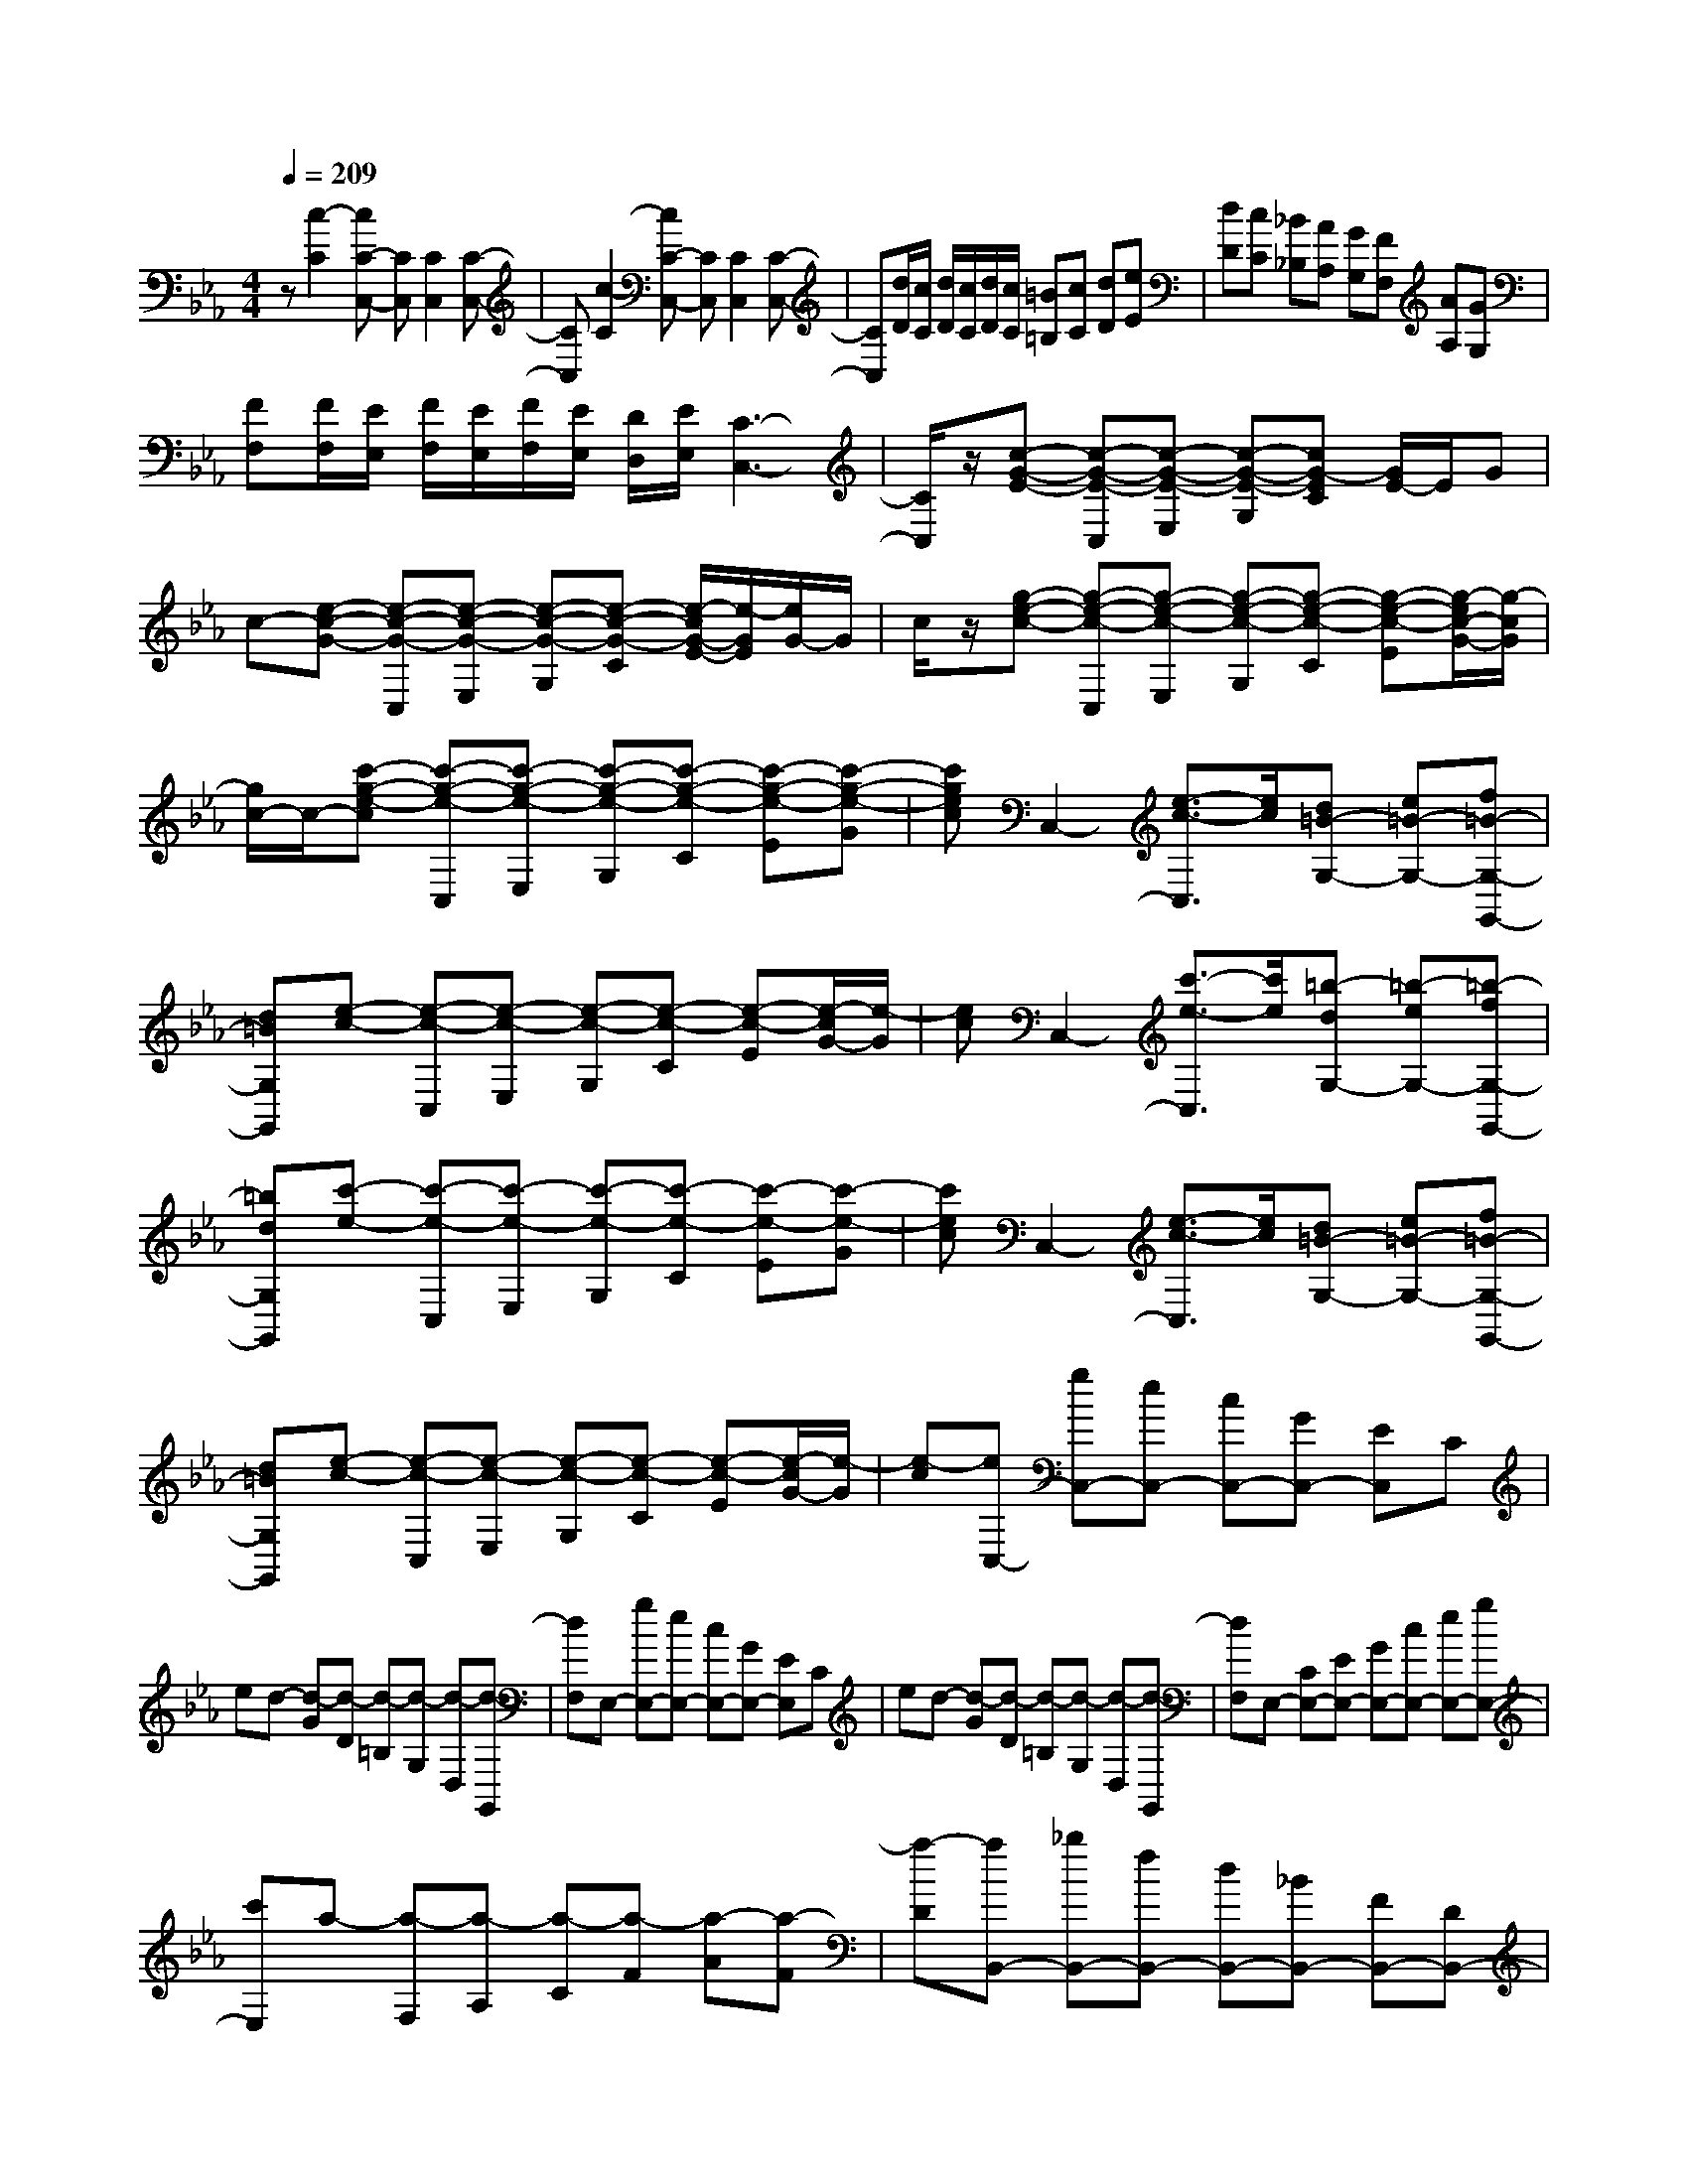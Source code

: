 % input file /home/ubuntu/MusicGeneratorQuin/training_data/scarlatti/K037.MID
X: 1
T: 
M: 4/4
L: 1/8
Q:1/4=209
% Last note suggests minor mode tune
K:Eb % 3 flats
%
% Time signature=4/4  MIDI-clocks/click=24  32nd-notes/24-MIDI-clocks=8
z[c2-C2][cC-C,-] [CC,][C2C,2][C-C,-]|[CC,][c2-C2][cC-C,-] [CC,][C2C,2][C-C,-]|[CC,][d/2D/2][c/2C/2] [d/2D/2][c/2C/2][d/2D/2][c/2C/2] [=B=B,][cC] [dD][eE]|[dD][cC] [_B_B,][AA,] [GG,][FF,] [AA,][GG,]|
[FF,][F/2F,/2][E/2E,/2] [F/2F,/2][E/2E,/2][F/2F,/2][E/2E,/2] [D/2D,/2][E/2E,/2][C3-C,3-]|[C/2C,/2]z/2[c-G-E-] [c-G-E-C,][c-G-E-E,] [c-G-E-G,][cG-EC] [G/2E/2-]E/2G|c-[e-c-G-] [e-c-G-C,][e-c-G-E,] [e-c-G-G,][e-c-G-C] [e/2-c/2G/2-E/2-][e/2-G/2E/2][e/2G/2-]G/2|c/2z/2[g-e-c-] [g-e-c-C,][g-e-c-E,] [g-e-c-G,][g-e-c-C] [g-e-c-E][g/2-e/2c/2-G/2-][g/2-c/2G/2]|
[g/2c/2-]c/2-[c'-g-e-c] [c'-g-e-C,][c'-g-e-E,] [c'-g-e-G,][c'-g-e-C] [c'-g-e-E][c'-g-e-G]|[c'gec]C,2-[e3/2-c3/2-C,3/2][e/2c/2][d=B-G,-] [e=B-G,-][f=B-G,-G,,-]|[d=BG,G,,][e-c-] [e-c-C,][e-c-E,] [e-c-G,][e-c-C] [e-c-E][e/2-c/2G/2-][e/2-G/2]|[ec]C,2-[c'3/2-e3/2-C,3/2][c'/2e/2][=b-dG,-] [=b-eG,-][=b-fG,-G,,-]|
[=bdG,G,,][c'-e-] [c'-e-C,][c'-e-E,] [c'-e-G,][c'-e-C] [c'-e-E][c'-e-G]|[c'ec]C,2-[e3/2-c3/2-C,3/2][e/2c/2][d=B-G,-] [e=B-G,-][f=B-G,-G,,-]|[d=BG,G,,][e-c-] [e-c-C,][e-c-E,] [e-c-G,][e-c-C] [e-c-E][e/2-c/2G/2-][e/2-G/2]|[e-c][eC,-] [gC,-][eC,-] [cC,-][GC,-] [EC,]C|
ed- [d-G][d-D] [d-=B,][d-G,] [d-D,][d-G,,]|[dF,]E,- [gE,-][eE,-] [cE,-][GE,-] [EE,]C|ed- [d-G][d-D] [d-=B,][d-G,] [d-D,][d-G,,]|[dF,]E,- [CE,-][EE,-] [GE,-][cE,-] [eE,-][gE,-]|
[c'E,]a- [a-F,][a-A,] [a-C][a-F] [a-A][a-F]|[a-D][aB,,-] [_bB,,-][fB,,-] [dB,,-][_BB,,-] [FB,,-][DB,,-]|[_B,B,,-][G-B,,] [G-E,][G-G,] [GB,]E G-[G-E]|[G-C][GE,-] [g-E,][g/2G/2-E/2-][G/2E/2-] [g-E][g/2=A/2-D/2-][=A/2-D/2-] [f=AD][e=B-G,-]|
[d=BG,][ecC-] [g-C][g/2G/2-E/2-][G/2E/2-] [g-E][g/2=A/2-D/2-][=A/2-D/2-] [f=AD][e=B-G,-]|[d=BG,][ecC-] [c'-C][c'/2c/2-A,/2-][c/2A,/2-] [c'-A,][c'/2d/2-G,/2-][d/2-G,/2-] [bdG,][a=e-C,-]|[g=eC,][afF-] [c'-F][c'/2c/2-_A/2-][c/2A/2-] [c'-A][c'/2d/2-G/2-][d/2-G/2-] [bdG][a=e-C-]|[g=eC][afF-] [b-F][b/2_B/2-G/2-][B/2G/2-] [b-G][b/2c/2-A/2-][c/2-A/2-] [acA][gd-B-]|
[fdB][g_eE-] [b-E][b/2B/2-G/2-][B/2G/2-] [b-G][b/2c/2-A/2-][c/2-A/2-] [acA][gd-B-]|[fdB][geE-] [fE][fD-] [eD][eC-] [dC][dB,-]|[cB,][cE-] [BE][BD-] [AD][AC-] [GC][_GE-]|[=GE][G2D2-][_G2D2-][DD,-] D,-[B-D,]|
Be d[eG,-] [fG,][gG,-] [eG,][dG,-]|[_dG,][_d_G,-] [=d_G,][dF,-] [eF,][fF,-] [dF,][cF,-]|[=BF,][=B=E,-] [c=E,][c_E,-] [dE,][eE,-] [cE,][_BE,-]|[=AE,][=AD,-] [BD,][BD,-] [cD,][dB,,-] [BB,,][_AB,,-]|
[=GB,,][GC,-] [AC,][AD,-] [=BD,][=BE,-] [cE,][cF,-]|[dF,][d=G,-] [eG,][e=A,,-] [_g=A,,][_gB,,-] [=gB,,][gC,-]|[=aC,][=aD,-] [bD,][bE,-] [c'E,][c'E,-] [bE,][bD,-]|[=aD,][=aC,-] [gC,][gB,,-] [fB,,][f=A,,-] [e=A,,][eG,,-]|
[dG,,][dF,,-] [cF,,][cE,,-] [_BE,,][BD,,-] [=AD,,][e-GC,-]|[e_GC,][d=GD,-] [GD,][cE,-] [=AE,][B2G2D,2-][=A-_G-D,-D,,-]|[=A_GD,D,,][d-B-=G-] [d-B-G-G,,][d-B-G-B,,] [d-B-G-D,][d-B-G-G,] [d-B-GB,][d-B-D]|[dBG-][g-d-B-G] [g-d-B-G,,][g-d-B-B,,] [g-d-B-D,][g-d-B-G,] [g-d-B-B,][g-d-B-D]|
[g-d-B-G][g2d2B2G,,2-][b2g2G,,2][=a_g-D,-] [b_g-D,-][c'_g-D,-D,,-]|[=a_gD,D,,][b-=g-] [b-g-G,,][b-g-B,,] [b-g-D,][b-g-G,] [b-g-B,][b-g-D]|[b-g-G][b2g2G,,2-][g2B2G,,2][_g=A-D,-] [=g=A-D,-][=a=A-D,-D,,-]|[_g=AD,D,,][=g-B-] [g-B-G,,][g-B-B,,] [g-B-D,][g-B-G,] [g-B-B,][g-B-D]|
[g-B-G][g2B2G,,2-][B2G2G,,2][=A_G-] [B_G][cD,-]|[=AD,][dB,,-] [_GB,,][=G-E,-] [GCE,][B,-D,-] [G-B,D,-][G=A,-D,-D,,-]|[_G=A,D,D,,][G,G,,-] [D,G,,-][B,G,,-] [G,G,,-][DG,,-] [B,G,,-][=GG,,-]|[DG,,-][BG,,-] [GG,,-][dG,,-] [BG,,]g- [g-d][g-B]|
[gd]G- [gG-][dG-] [gG-][BG-] [dG-][G-G]|[BG]D G-[G-B,] [GD]G, B,D,|G,-[G,G,,-] G,,6-|G,,/2z/2[G2-G,2][GG,-G,,-] [G,G,,][G,2G,,2][G,-G,,-]|
[G,G,,][=A/2=A,/2][G/2G,/2] [=A/2=A,/2][G/2G,/2][=A/2=A,/2][G/2G,/2] [_G_G,][=G=G,] [=A=A,][BB,]|[=A=A,][GG,] [FF,][EE,] [DD,][CC,] [EE,][DD,]|[CC,][C/2C,/2][B,/2B,,/2] [C/2C,/2][B,/2B,,/2][C/2C,/2][B,/2B,,/2] [=A,/2=A,,/2][B,/2B,,/2][G,3-G,,3-]|[G,G,,][B2-B,2][BB,-B,,-] [B,B,,][B,2B,,2][B,-B,,-]|
[B,B,,][c/2C/2][B/2B,/2] [c/2C/2][B/2B,/2][c/2C/2][B/2B,/2] [=A=A,][BB,] [cC][dD]|[cC][BB,] [=A=A,][GG,] [FF,][EE,] [GG,][FF,]|[EE,][E/2E,/2][D/2D,/2] [E/2E,/2][D/2D,/2][E/2E,/2][D/2D,/2] [C/2C,/2][D/2D,/2][B,3-B,,3-]|[B,B,,-][f-d-B-B,,] [f-d-B-B,,][f-d-B-D,] [f-d-B-F,][f-d-B-B,] [f-d-BD][f-d-F]|
[fdB]F,,2-[=AFF,,-] [BF,,-][cFF,,-] [dF,,-][eFF,,-]|[cF,,][d-B-F-] [d-B-F-B,,][d-B-F-D,] [d-B-F-F,][d-B-F-B,] [d-B-FD][d-BF]|[dB]F,,2-[=AFF,,-] [BF,,-][cFF,,-] [dF,,-][eFF,,-]|[cF,,][d-B-F-] [d-B-F-B,,][d-B-F-D,] [d-B-F-F,][d-B-F-B,] [d-B-FD][d-BF]|
[dB]G,,2-[=BGG,,-] [cG,,-][dGG,,-] [eG,,-][fGG,,-]|[dG,,-][e-c-G-G,,] [e-c-G-C,][e-c-G-E,] [e-c-G-G,][e-c-G-C] [e-c-GE][e-cG]|[ec]G,,2-[=BGG,,-] [cG,,-][dGG,,-] [eG,,-][fGG,,-]|[dG,,-][e-c-G-G,,] [e-c-G-C,][e-c-G-E,] [e-c-G-G,][e-c-G-C] [e-c-GE][e-cG]|
[ec]G,,2-[=BGG,,-] [cG,,-][dGG,,-] [eG,,-][f/2-G/2-G,,/2][f/2G/2]|d=e f[=eC,-] [dC,][cC,-] [_BC,][_AC,-]|[GC,][AC,-] [GC,][AF,-C,-] [fF,C,][AF,-C,-] [GF,C,][AF,-C,-]|[fF,C,][GF,-C,-] [FF,C,][G=E,-C,-] [=e=E,C,][G=E,-C,-] [F=E,C,][G=E,-C,-]|
[=e=E,C,][AC,-] [GC,][AF,-C,-] [f-F,C,][fAF,-C,-] [GF,C,][AF,-C,-]|[f-F,C,][fGF,-C,-] [FF,C,][G=E,-C,-] [=e-=E,C,][=eG=E,-C,-] [F=E,C,][G=E,-C,-]|[=e=E,C,][AC,-] [GC,][AF,-C,-] [f-F,C,][fAF,-C,-] [GF,C,][AF,-C,-]|[_e-F,C,][eF_E,-B,,-] [EE,B,,][FD,-B,,-] [d-D,B,,][dFD,-B,,-] [ED,B,,][FD,-B,,-]|
[dD,B,,][GB,,-] [FB,,][GE,-B,,-] [e-E,B,,][eGE,-B,,-] [FE,B,,][GE,-B,,-]|[e-E,B,,][eFE,-B,,-] [EE,B,,][FD,-B,,-] [d-D,B,,][dFD,-B,,-] [ED,B,,][FD,-B,,-]|[d-D,B,,][dFD,-_A,,-] [ED,A,,][FC,-A,,-] [d-C,A,,][dEC,-A,,-] [DC,A,,][EC,-A,,-]|[c-C,A,,][c2E2G,,2][=B3-D3G,3] =B/2z/2g-|
g_a g[aC,-] [bC,][c'C,-] [bC,][aC,-]|[_gC,][_g=B,,-] [=g=B,,][g_B,,-] [=aB,,][bB,,-] [gB,,][fB,,-]|[=eB,,][=e=A,,-] [f=A,,][f_A,,-] [gA,,][_aA,,-] [fA,,][_eA,,-]|[dA,,][dG,,-] [eG,,][eG,,-] [_gG,,][=gE,,-] [eE,,][dE,,-]|
[cE,,][cF,,-] [_dF,,][_dG,,-] [=eG,,][=eA,,-] [fA,,][fG,,-]|[_eG,,][eF,,-] [=dF,,][dE,,-] [cE,,][cD,,-] [=BD,,][=BC-]|[cC][d-=B,-] [dF=B,][c-EC-] [c-DC][c-EG,-] [cFG,-][=BEG,-G,,-]|[DG,G,,][c-E-] [c-E-C,][c-E-E,] [c-E-G,][c-EC] [c-E][cG]|
c[e-c-G-] [e-c-G-C,][e-c-G-E,] [e-c-G-G,][e-c-G-C] [e-c-GE][e-cG]|[ec][g-e-c-] [g-e-c-C,][g-e-c-E,] [g-e-c-G,][g-e-c-C] [g-e-c-E][g-e-cG]|[g-e-c][g2e2C,2-][c'2e2C,2][=b-dG,-] [=b-eG,-][=b-fG,-G,,-]|[=bdG,G,,][c'-e-C,] [c'eE,][e-c-G,] [ecC][d=B-G,,-] [e=B-G,,][f=B-G,,-]|
[d=BG,,][e-c-C,] [ecE,][c-E-G,] [cEC][=B-DG,-] [=B-EG,][=B-FF,-]|[=BDF,][c-GE,-] [c/2C/2-E,/2-][C/2E,/2][F_A,-] [DA,][G-EG,-] [G/2C/2-G,/2-][C/2G,/2-][F-DG,-G,,-]|[F/2=B,/2-G,/2-G,,/2-][=B,/2G,/2G,,/2][E-CC,-] [E/2G,/2-C,/2-][G,/2C,/2-][EC,-] [CC,-][GC,-] [EC,-][cC,-]|[GC,-][eC,-] [cC,-][gC,-] [eC,]c'- [c'-g][c'-e]|
[c'g]c- [c'c-][gc-] [c'c-][ec-] [gc-][c-c]|[ec]G cE G-[G-C] [GE]G,|C-[CC,,-] C,,6-|C,,4- C,,
